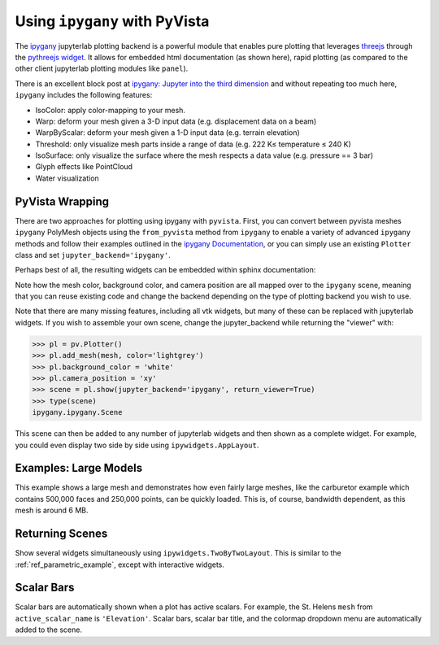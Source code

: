 .. _ipygany_ref:

Using ``ipygany`` with PyVista
------------------------------
.. deprecated:: 0.38.0
   This backend has been deprecated in favor of :ref:`trame_jupyter` - a new
   framework for building dynamic web applications with Python with great
   support for VTK.

The `ipygany <https://github.com/QuantStack/ipygany>`_ jupyterlab
plotting backend is a powerful module that enables pure plotting that
leverages `threejs <https://threejs.org/>`_ through the `pythreejs
widget <https://github.com/jupyter-widgets/pythreejs>`_.  It allows
for embedded html documentation (as shown here), rapid plotting (as
compared to the other client jupyterlab plotting modules like
``panel``).

There is an excellent block post at `ipygany: Jupyter into the third dimension <https://blog.jupyter.org/ipygany-jupyter-into-the-third-dimension-29a97597fc33>`_
and without repeating too much here, ``ipygany`` includes the
following features:

- IsoColor: apply color-mapping to your mesh.
- Warp: deform your mesh given a 3-D input data (e.g. displacement
  data on a beam)
- WarpByScalar: deform your mesh given a 1-D input data (e.g. terrain
  elevation)
- Threshold: only visualize mesh parts inside a range of data
  (e.g. 222 K≤ temperature ≤ 240 K)
- IsoSurface: only visualize the surface where the mesh respects a
  data value (e.g. pressure == 3 bar)
- Glyph effects like PointCloud
- Water visualization


PyVista Wrapping
~~~~~~~~~~~~~~~~
There are two approaches for plotting using ipygany with ``pyvista``.
First, you can convert between pyvista meshes ``ipygany`` PolyMesh
objects using the ``from_pyvista`` method from ``ipygany`` to enable a
variety of advanced ``ipygany`` methods and follow their examples
outlined in the `ipygany Documentation
<https://ipygany.readthedocs.io/en/latest/>`_, or you can simply use
an existing ``Plotter`` class and set ``jupyter_backend='ipygany'``.

Perhaps best of all, the resulting widgets can be embedded within
sphinx documentation:

.. jupyter-execute::

    import pyvista as pv
    from pyvista import examples

    mesh = examples.download_bunny()

    pl = pv.Plotter()
    pl.add_mesh(mesh, color='lightgrey')
    pl.background_color = 'white'
    pl.camera_position = 'xy'
    pl.show(jupyter_backend='ipygany')

Note how the mesh color, background color, and camera position are all
mapped over to the ``ipygany`` scene, meaning that you can reuse
existing code and change the backend depending on the type of plotting
backend you wish to use.

Note that there are many missing features, including all vtk widgets,
but many of these can be replaced with jupyterlab widgets.  If you
wish to assemble your own scene, change the jupyter_backend while
returning the "viewer" with:

.. code:: python

    >>> pl = pv.Plotter()
    >>> pl.add_mesh(mesh, color='lightgrey')
    >>> pl.background_color = 'white'
    >>> pl.camera_position = 'xy'
    >>> scene = pl.show(jupyter_backend='ipygany', return_viewer=True)
    >>> type(scene)
    ipygany.ipygany.Scene

This scene can then be added to any number of jupyterlab widgets and
then shown as a complete widget.  For example, you could even display
two side by side using ``ipywidgets.AppLayout``.


Examples: Large Models
~~~~~~~~~~~~~~~~~~~~~~
This example shows a large mesh and demonstrates how even fairly large
meshes, like the carburetor example which contains 500,000 faces and
250,000 points, can be quickly loaded.  This is, of course, bandwidth
dependent, as this mesh is around 6 MB.

.. jupyter-execute::

   import pyvista as pv
   from pyvista import examples

   pv.set_jupyter_backend('ipygany')

   # download an example and reduce the mesh density
   mesh = examples.download_carburator()
   mesh.decimate(0.5, inplace=True)

   # plot it on a white background with a lightgrey mesh color
   mesh.plot(background='w', color='lightgrey')


Returning Scenes
~~~~~~~~~~~~~~~~
Show several widgets simultaneously using
``ipywidgets.TwoByTwoLayout``.  This is similar to the
:ref:`ref_parametric_example`, except with interactive widgets.

.. jupyter-execute::

    from ipywidgets import TwoByTwoLayout

    import pyvista as pv


    # consistent view options for all plotters
    plot_kwargs = {'color': 'tan', 'jupyter_backend': 'ipygany',
                   'return_viewer': True, 'background': 'white'}

    supertoroid = pv.ParametricSuperToroid(n1=0.5)
    scene_0 = supertoroid.plot(**plot_kwargs)

    ellipsoid = pv.ParametricEllipsoid(10, 5, 5)
    scene_1 = ellipsoid.plot(**plot_kwargs)

    pseudosphere = pv.ParametricPseudosphere()
    scene_2 = pseudosphere.plot(**plot_kwargs)

    conicspiral = pv.ParametricConicSpiral()
    scene_3 = conicspiral.plot(**plot_kwargs)

    TwoByTwoLayout(top_left=scene_0,
                   top_right=scene_1,
                   bottom_left=scene_2,
                   bottom_right=scene_3)


Scalar Bars
~~~~~~~~~~~
Scalar bars are automatically shown when a plot has active scalars.
For example, the St. Helens ``mesh`` from ``active_scalar_name`` is
``'Elevation'``.  Scalar bars, scalar bar title, and the colormap
dropdown menu are automatically added to the scene.

.. jupyter-execute::

    # Load St Helens DEM and warp the topography
    mesh = examples.download_st_helens().warp_by_scalar()

    pl = pv.Plotter()
    pl.background_color = 'white'
    pl.add_mesh(mesh)
    pl.show()
